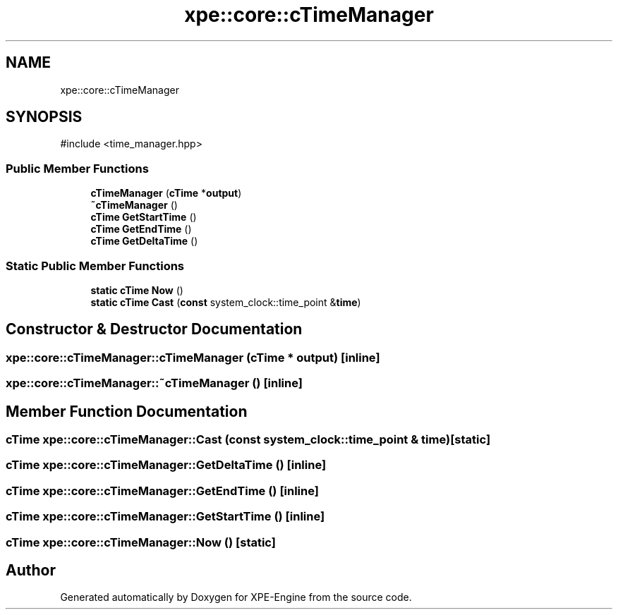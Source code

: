 .TH "xpe::core::cTimeManager" 3 "Version 0.1" "XPE-Engine" \" -*- nroff -*-
.ad l
.nh
.SH NAME
xpe::core::cTimeManager
.SH SYNOPSIS
.br
.PP
.PP
\fR#include <time_manager\&.hpp>\fP
.SS "Public Member Functions"

.in +1c
.ti -1c
.RI "\fBcTimeManager\fP (\fBcTime\fP *\fBoutput\fP)"
.br
.ti -1c
.RI "\fB~cTimeManager\fP ()"
.br
.ti -1c
.RI "\fBcTime\fP \fBGetStartTime\fP ()"
.br
.ti -1c
.RI "\fBcTime\fP \fBGetEndTime\fP ()"
.br
.ti -1c
.RI "\fBcTime\fP \fBGetDeltaTime\fP ()"
.br
.in -1c
.SS "Static Public Member Functions"

.in +1c
.ti -1c
.RI "\fBstatic\fP \fBcTime\fP \fBNow\fP ()"
.br
.ti -1c
.RI "\fBstatic\fP \fBcTime\fP \fBCast\fP (\fBconst\fP system_clock::time_point &\fBtime\fP)"
.br
.in -1c
.SH "Constructor & Destructor Documentation"
.PP 
.SS "xpe::core::cTimeManager::cTimeManager (\fBcTime\fP * output)\fR [inline]\fP"

.SS "xpe::core::cTimeManager::~cTimeManager ()\fR [inline]\fP"

.SH "Member Function Documentation"
.PP 
.SS "\fBcTime\fP xpe::core::cTimeManager::Cast (\fBconst\fP system_clock::time_point & time)\fR [static]\fP"

.SS "\fBcTime\fP xpe::core::cTimeManager::GetDeltaTime ()\fR [inline]\fP"

.SS "\fBcTime\fP xpe::core::cTimeManager::GetEndTime ()\fR [inline]\fP"

.SS "\fBcTime\fP xpe::core::cTimeManager::GetStartTime ()\fR [inline]\fP"

.SS "\fBcTime\fP xpe::core::cTimeManager::Now ()\fR [static]\fP"


.SH "Author"
.PP 
Generated automatically by Doxygen for XPE-Engine from the source code\&.
